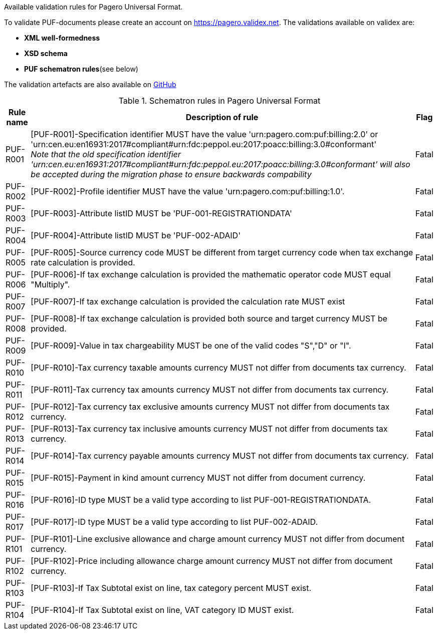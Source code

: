 Available validation rules for Pagero Universal Format.

To validate PUF-documents please create an account on https://pagero.validex.net.
The validations available on validex are:

* **XML well-formedness**
* **XSD schema**
* **PUF schematron rules**(see below)

The validation artefacts are also available on https://github.com/pagero/puf[GitHub]

.Schematron rules in Pagero Universal Format
[%autowidth.stretch]
|===
|Rule name |Description of rule | Flag

|PUF-R001
|[PUF-R001]-Specification identifier MUST have the value 'urn:pagero.com:puf:billing:2.0' or 'urn:cen.eu:en16931:2017#compliant#urn:fdc:peppol.eu:2017:poacc:billing:3.0#conformant' +
__Note that the old specification identifier 'urn:cen.eu:en16931:2017#compliant#urn:fdc:peppol.eu:2017:poacc:billing:3.0#conformant' will also be accepted during the migration phase to ensure backwards compability __
|Fatal
|PUF-R002
|[PUF-R002]-Profile identifier MUST have the value 'urn:pagero.com:puf:billing:1.0'.
|Fatal
|PUF-R003
|[PUF-R003]-Attribute listID MUST be 'PUF-001-REGISTRATIONDATA'
|Fatal
|PUF-R004
|[PUF-R004]-Attribute listID MUST be 'PUF-002-ADAID'
|Fatal
|PUF-R005
|[PUF-R005]-Source currency code MUST be different from target currency code when tax exchange rate calculation is provided.
|Fatal
|PUF-R006
|[PUF-R006]-If tax exchange calculation is provided the mathematic operator code MUST equal "Multiply".
|Fatal
|PUF-R007
|[PUF-R007]-If tax exchange calculation is provided the calculation rate MUST exist
|Fatal
|PUF-R008
|[PUF-R008]-If tax exchange calculation is provided both source and target currency MUST be provided.
|Fatal
|PUF-R009
|[PUF-R009]-Value in tax chargeability MUST be one of the valid codes "S","D" or "I".
|Fatal
|PUF-R010
|[PUF-R010]-Tax currency taxable amounts currency MUST not differ from documents tax currency.
|Fatal
|PUF-R011
|[PUF-R011]-Tax currency tax amounts currency MUST not differ from documents tax currency.
|Fatal
|PUF-R012
|[PUF-R012]-Tax currency tax exclusive amounts currency MUST not differ from documents tax currency.
|Fatal
|PUF-R013
|[PUF-R013]-Tax currency tax inclusive amounts currency MUST not differ from documents tax currency.
|Fatal
|PUF-R014
|[PUF-R014]-Tax currency payable amounts currency MUST not differ from documents tax currency.
|Fatal
|PUF-R015
|[PUF-R015]-Payment in kind amount currency MUST not differ from document currency.
|Fatal
|PUF-R016
|[PUF-R016]-ID type MUST be a valid type according to list PUF-001-REGISTRATIONDATA.
|Fatal
|PUF-R017
|[PUF-R017]-ID type MUST be a valid type according to list PUF-002-ADAID.
|Fatal
|PUF-R101
|[PUF-R101]-Line exclusive allowance and charge amount currency MUST not differ from document currency.
|Fatal
|PUF-R102
|[PUF-R102]-Price including allowance charge amount currency MUST not differ from document currency.
|Fatal
|PUF-R103
|[PUF-R103]-If Tax Subtotal exist on line, tax category percent MUST exist.
|Fatal
|PUF-R104
|[PUF-R104]-If Tax Subtotal exist on line, VAT category ID MUST exist.
|Fatal
|===
